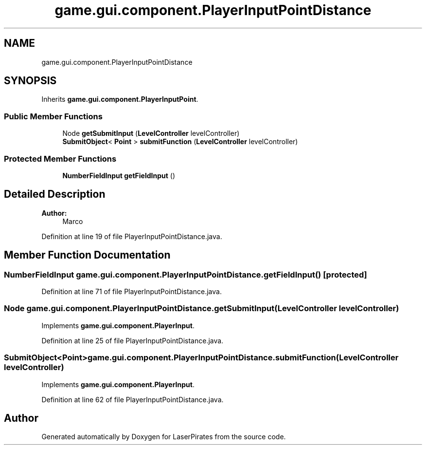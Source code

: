 .TH "game.gui.component.PlayerInputPointDistance" 3 "Sun Jun 24 2018" "LaserPirates" \" -*- nroff -*-
.ad l
.nh
.SH NAME
game.gui.component.PlayerInputPointDistance
.SH SYNOPSIS
.br
.PP
.PP
Inherits \fBgame\&.gui\&.component\&.PlayerInputPoint\fP\&.
.SS "Public Member Functions"

.in +1c
.ti -1c
.RI "Node \fBgetSubmitInput\fP (\fBLevelController\fP levelController)"
.br
.ti -1c
.RI "\fBSubmitObject\fP< \fBPoint\fP > \fBsubmitFunction\fP (\fBLevelController\fP levelController)"
.br
.in -1c
.SS "Protected Member Functions"

.in +1c
.ti -1c
.RI "\fBNumberFieldInput\fP \fBgetFieldInput\fP ()"
.br
.in -1c
.SH "Detailed Description"
.PP 

.PP
\fBAuthor:\fP
.RS 4
Marco 
.RE
.PP

.PP
Definition at line 19 of file PlayerInputPointDistance\&.java\&.
.SH "Member Function Documentation"
.PP 
.SS "\fBNumberFieldInput\fP game\&.gui\&.component\&.PlayerInputPointDistance\&.getFieldInput ()\fC [protected]\fP"

.PP
Definition at line 71 of file PlayerInputPointDistance\&.java\&.
.SS "Node game\&.gui\&.component\&.PlayerInputPointDistance\&.getSubmitInput (\fBLevelController\fP levelController)"

.PP
Implements \fBgame\&.gui\&.component\&.PlayerInput\fP\&.
.PP
Definition at line 25 of file PlayerInputPointDistance\&.java\&.
.SS "\fBSubmitObject\fP<\fBPoint\fP> game\&.gui\&.component\&.PlayerInputPointDistance\&.submitFunction (\fBLevelController\fP levelController)"

.PP
Implements \fBgame\&.gui\&.component\&.PlayerInput\fP\&.
.PP
Definition at line 62 of file PlayerInputPointDistance\&.java\&.

.SH "Author"
.PP 
Generated automatically by Doxygen for LaserPirates from the source code\&.
